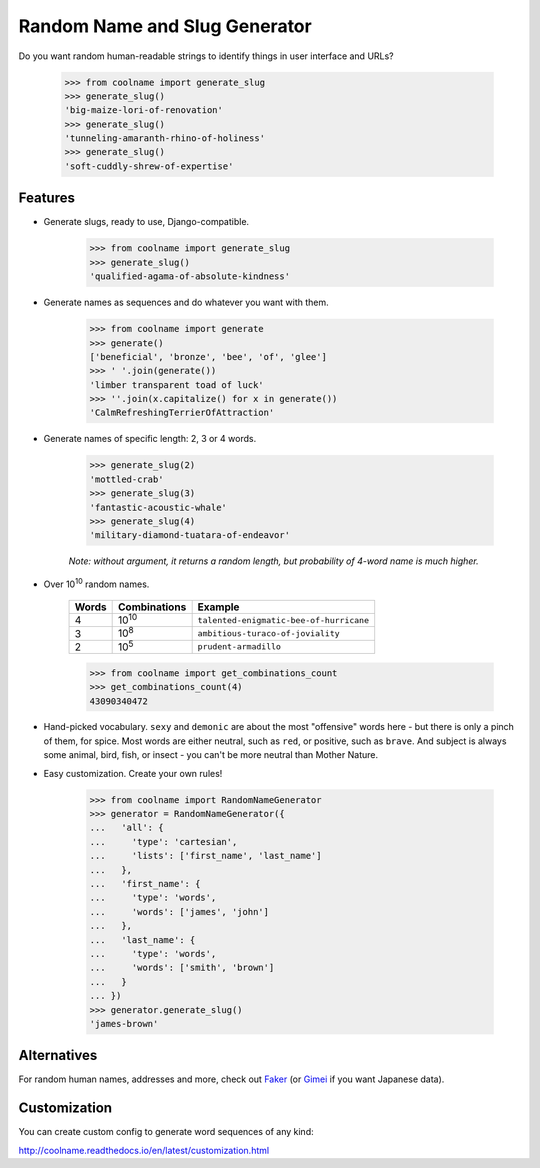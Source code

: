 ==============================
Random Name and Slug Generator
==============================

.. image:: https://img.shields.io/travis/alexanderlukanin13/coolname.svg
        :target: https://travis-ci.org/alexanderlukanin13/coolname

.. image:: https://img.shields.io/pypi/v/coolname.svg
        :target: https://pypi.python.org/pypi/coolname

.. image:: https://coveralls.io/repos/alexanderlukanin13/coolname/badge.svg?branch=master&service=github
        :target: https://coveralls.io/github/alexanderlukanin13/coolname?branch=master


Do you want random human-readable strings to identify things in user interface and URLs?

    >>> from coolname import generate_slug
    >>> generate_slug()
    'big-maize-lori-of-renovation'
    >>> generate_slug()
    'tunneling-amaranth-rhino-of-holiness'
    >>> generate_slug()
    'soft-cuddly-shrew-of-expertise'

Features
--------

* Generate slugs, ready to use, Django-compatible.

    >>> from coolname import generate_slug
    >>> generate_slug()
    'qualified-agama-of-absolute-kindness'

* Generate names as sequences and do whatever you want with them.

    >>> from coolname import generate
    >>> generate()
    ['beneficial', 'bronze', 'bee', 'of', 'glee']
    >>> ' '.join(generate())
    'limber transparent toad of luck'
    >>> ''.join(x.capitalize() for x in generate())
    'CalmRefreshingTerrierOfAttraction'

* Generate names of specific length: 2, 3 or 4 words.

    >>> generate_slug(2)
    'mottled-crab'
    >>> generate_slug(3)
    'fantastic-acoustic-whale'
    >>> generate_slug(4)
    'military-diamond-tuatara-of-endeavor'

    *Note: without argument, it returns a random length, but probability of 4-word name is much higher.*

* Over 10\ :sup:`10`\  random names.

    ===== ============== =======================================
    Words Combinations   Example
    ===== ============== =======================================
    4     10\ :sup:`10`\ ``talented-enigmatic-bee-of-hurricane``
    3     10\ :sup:`8`\  ``ambitious-turaco-of-joviality``
    2     10\ :sup:`5`\  ``prudent-armadillo``
    ===== ============== =======================================

    >>> from coolname import get_combinations_count
    >>> get_combinations_count(4)
    43090340472

* Hand-picked vocabulary. ``sexy`` and ``demonic`` are about the most "offensive" words here -
  but there is only a pinch of them, for spice. Most words are either neutral, such as ``red``, or positive,
  such as ``brave``. And subject is always some animal, bird, fish, or insect - you can't be more neutral than
  Mother Nature.

* Easy customization. Create your own rules!

    >>> from coolname import RandomNameGenerator
    >>> generator = RandomNameGenerator({
    ...   'all': {
    ...     'type': 'cartesian',
    ...     'lists': ['first_name', 'last_name']
    ...   },
    ...   'first_name': {
    ...     'type': 'words',
    ...     'words': ['james', 'john']
    ...   },
    ...   'last_name': {
    ...     'type': 'words',
    ...     'words': ['smith', 'brown']
    ...   }
    ... })
    >>> generator.generate_slug()
    'james-brown'

Alternatives
------------

For random human names, addresses and more, check out
`Faker <https://pypi.python.org/pypi/fake-factory/>`_
(or `Gimei <https://pypi.python.org/pypi/gimei/>`_ if you want Japanese data).

Customization
-------------

You can create custom config to generate word sequences of any kind:

http://coolname.readthedocs.io/en/latest/customization.html
